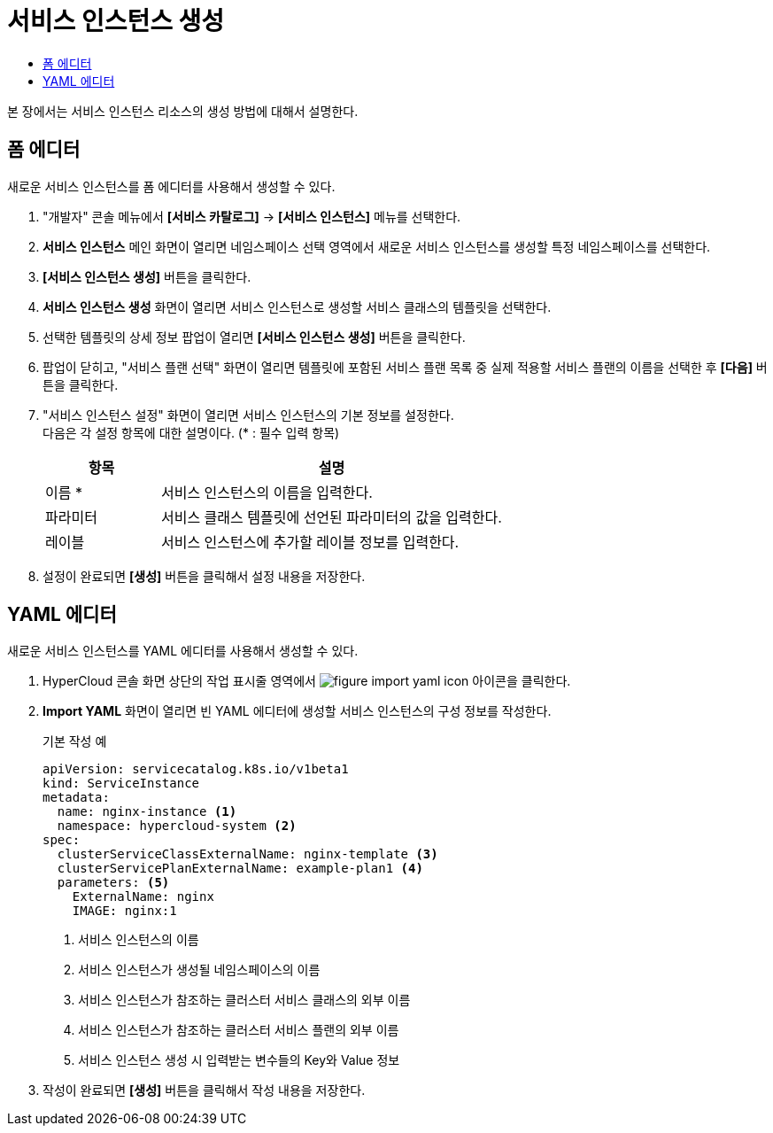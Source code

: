 = 서비스 인스턴스 생성
:toc:
:toc-title:

본 장에서는 서비스 인스턴스 리소스의 생성 방법에 대해서 설명한다.

== 폼 에디터

새로운 서비스 인스턴스를 폼 에디터를 사용해서 생성할 수 있다.

. "개발자" 콘솔 메뉴에서 *[서비스 카탈로그]* -> *[서비스 인스턴스]* 메뉴를 선택한다.
. *서비스 인스턴스* 메인 화면이 열리면 네임스페이스 선택 영역에서 새로운 서비스 인스턴스를 생성할 특정 네임스페이스를 선택한다.
. *[서비스 인스턴스 생성]* 버튼을 클릭한다.
. *서비스 인스턴스 생성* 화면이 열리면 서비스 인스턴스로 생성할 서비스 클래스의 템플릿을 선택한다.
. 선택한 템플릿의 상세 정보 팝업이 열리면 *[서비스 인스턴스 생성]* 버튼을 클릭한다.
. 팝업이 닫히고, "서비스 플랜 선택" 화면이 열리면 템플릿에 포함된 서비스 플랜 목록 중 실제 적용할 서비스 플랜의 이름을 선택한 후 *[다음]* 버튼을 클릭한다.
. "서비스 인스턴스 설정" 화면이 열리면 서비스 인스턴스의 기본 정보를 설정한다. +
다음은 각 설정 항목에 대한 설명이다. (* : 필수 입력 항목) 
+
[width="100%",options="header", cols="1,3a"]
|====================
|항목|설명  
|이름 *|서비스 인스턴스의 이름을 입력한다.
|파라미터|서비스 클래스 템플릿에 선언된 파라미터의 값을 입력한다.
|레이블|서비스 인스턴스에 추가할 레이블 정보를 입력한다.
|====================
. 설정이 완료되면 *[생성]* 버튼을 클릭해서 설정 내용을 저장한다.

== YAML 에디터

새로운 서비스 인스턴스를 YAML 에디터를 사용해서 생성할 수 있다.

. HyperCloud 콘솔 화면 상단의 작업 표시줄 영역에서 image:../images/figure_import_yaml_icon.png[] 아이콘을 클릭한다.
. *Import YAML* 화면이 열리면 빈 YAML 에디터에 생성할 서비스 인스턴스의 구성 정보를 작성한다.
+
.기본 작성 예
[source,yaml]
----
apiVersion: servicecatalog.k8s.io/v1beta1
kind: ServiceInstance
metadata:
  name: nginx-instance <1>
  namespace: hypercloud-system <2>
spec:
  clusterServiceClassExternalName: nginx-template <3>
  clusterServicePlanExternalName: example-plan1 <4>
  parameters: <5>
    ExternalName: nginx
    IMAGE: nginx:1
----
+
<1> 서비스 인스턴스의 이름
<2> 서비스 인스턴스가 생성될 네임스페이스의 이름
<3> 서비스 인스턴스가 참조하는 클러스터 서비스 클래스의 외부 이름
<4> 서비스 인스턴스가 참조하는 클러스터 서비스 플랜의 외부 이름
<5> 서비스 인스턴스 생성 시 입력받는 변수들의 Key와 Value 정보
. 작성이 완료되면 *[생성]* 버튼을 클릭해서 작성 내용을 저장한다.